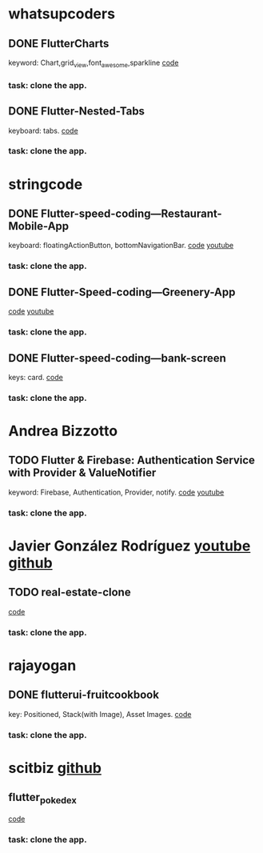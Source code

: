 * whatsupcoders
** DONE FlutterCharts  
   keyword: Chart,grid_view,font_awesome,sparkline
    [[https://github.com/whatsupcoders/FlutterCharts][code]]
*** task: clone the app.

** DONE Flutter-Nested-Tabs 
   keyboard: tabs.
   [[https://github.com/whatsupcoders/Flutter-Nested-Tabs][code]]
*** task: clone the app.


* stringcode
** DONE Flutter-speed-coding---Restaurant-Mobile-App
   keyboard: floatingActionButton, bottomNavigationBar.
   [[https://github.com/JoonasN/Flutter-speed-coding---Restaurant-Mobile-App][code]]
   [[https://www.youtube.com/watch?v=mMwO5Ad8kIs][youtube]]
*** task: clone the app. 
   
    
** DONE Flutter-Speed-coding---Greenery-App
    [[https://github.com/JoonasN/Flutter-Speed-coding---Greenery-App][code]]
    [[https://www.youtube.com/watch?v=K8pG0Lo4f1o][youtube]]
*** task: clone the app. 
   

** DONE Flutter-speed-coding---bank-screen
   CLOSED: [2019-10-21 Mon 15:25]
   keys: card.
   [[https://github.com/JoonasN/Flutter-speed-coding---bank-screen][code]]
*** task: clone the app. 
    

* Andrea Bizzotto
** TODO Flutter & Firebase: Authentication Service with Provider & ValueNotifier 
   keyword: Firebase, Authentication, Provider, notify.
   [[https://github.com/bizz84/firebase_auth_demo_flutter][code]]
   [[https://www.youtube.com/watch?v=MjY1_LaXyd8&t=316s][youtube]]
*** task: clone the app. 


* Javier González Rodríguez [[https://www.youtube.com/channel/UCF9uKbahHOibtuJdHxbCF9A][youtube ]][[https://github.com/javico2609][github]]
** TODO real-estate-clone
   [[https://github.com/javico2609/flutter-challenges/tree/master/lib/pages/templates/real-estate-clone][code]]
*** task: clone the app. 
    

* rajayogan
** DONE flutterui-fruitcookbook
   key: Positioned, Stack(with Image), Asset Images.
   [[https://github.com/rajayogan/flutterui-fruitcookbook][code]]
*** task: clone the app. 

* scitbiz [[https://github.com/scitbiz][github]]
** flutter_pokedex
   [[https://github.com/scitbiz/flutter_pokedex][code]]
*** task: clone the app. 


